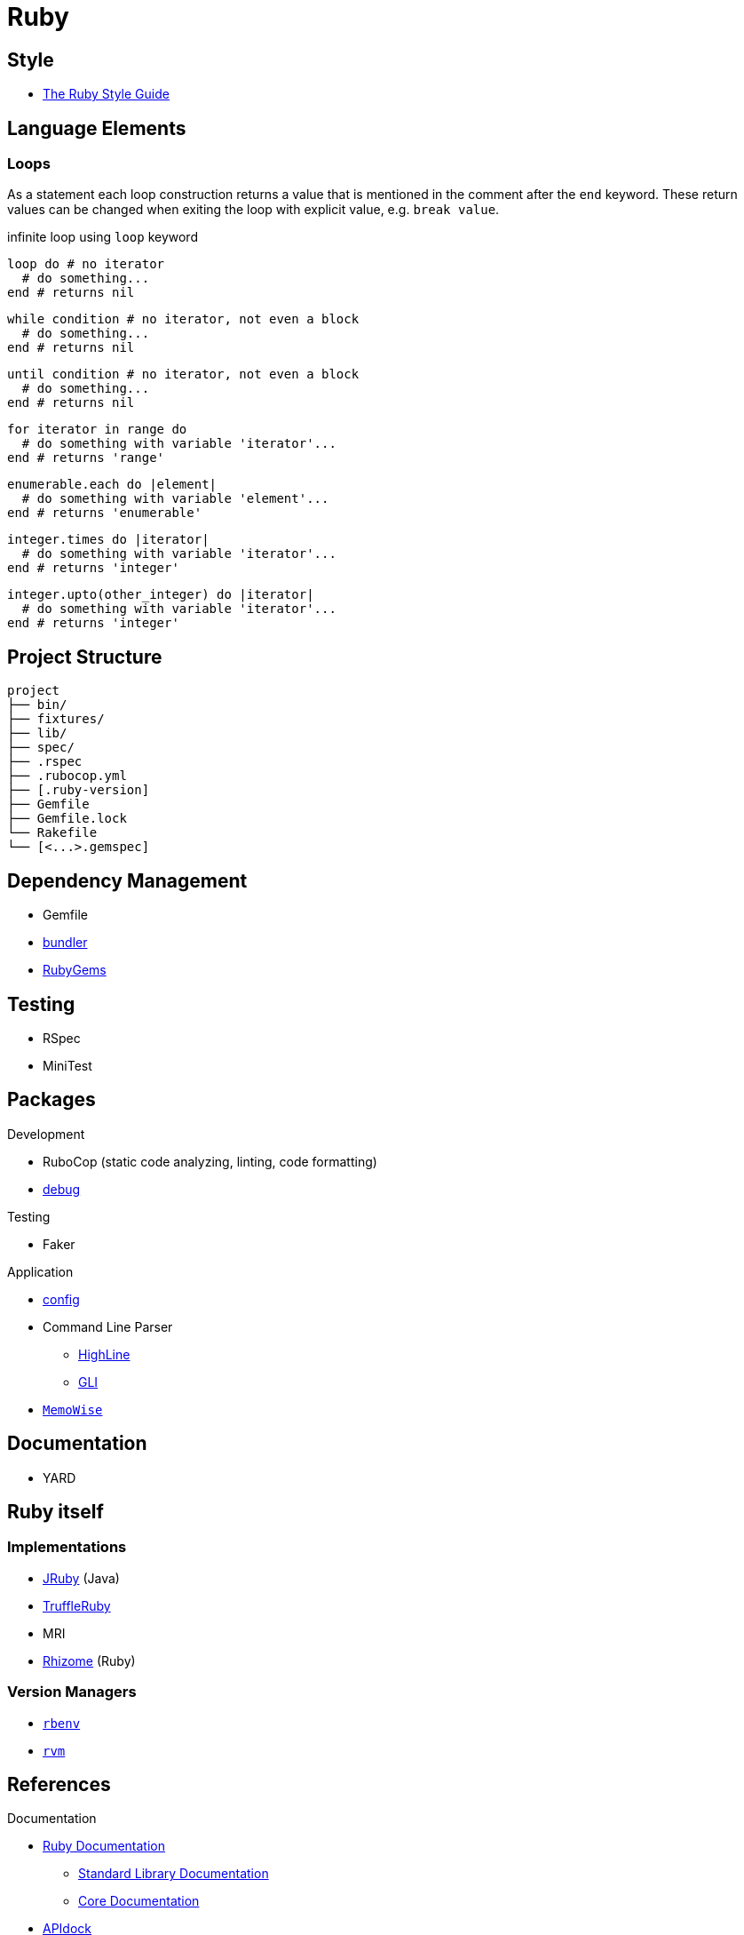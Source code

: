 = Ruby
:icons:
:source-language: ruby
:keywords: ruby
:badge: https://shields.io/badge
:ruby-doc: https://ruby-doc.org/

== Style

* https://rubystyle.guide[The Ruby Style Guide]

== Language Elements

=== Loops

As a statement each loop construction returns a value that is mentioned in the comment after the `end` keyword.
These return values can be changed when exiting the loop with explicit value, e.g. `break value`.

.infinite loop using `loop` keyword
[source]
----
loop do # no iterator
  # do something...
end # returns nil
----

[source]
----
while condition # no iterator, not even a block
  # do something...
end # returns nil
----

[source]
----
until condition # no iterator, not even a block
  # do something...
end # returns nil
----

[source]
----
for iterator in range do
  # do something with variable 'iterator'...
end # returns 'range'
----

[source]
----
enumerable.each do |element|
  # do something with variable 'element'...
end # returns 'enumerable'
----

[source]
----
integer.times do |iterator|
  # do something with variable 'iterator'...
end # returns 'integer'
----

[source]
----
integer.upto(other_integer) do |iterator|
  # do something with variable 'iterator'...
end # returns 'integer'
----

== Project Structure

[source,plain]
----
project
├── bin/
├── fixtures/
├── lib/
├── spec/
├── .rspec
├── .rubocop.yml
├── [.ruby-version]
├── Gemfile
├── Gemfile.lock
└── Rakefile
└── [<...>.gemspec]
----

== Dependency Management

* Gemfile
* https://bundler.io[bundler]
* https://rubygems.org[RubyGems]

== Testing

* RSpec
* MiniTest

== Packages

.Development
* RuboCop (static code analyzing, linting, code formatting)
* https://github.com/ruby/debug[debug]

.Testing
* Faker

.Application
* https://github.com/rubyconfig/config[config]
* Command Line Parser
** https://github.com/JEG2/highline[HighLine]
** https://github.com/davetron5000/gli[GLI]
* https://github.com/panorama-ed/memo_wise[`MemoWise`]

== Documentation

* YARD

== Ruby itself

=== Implementations

* https://www.jruby.org[JRuby] (Java)
* https://www.graalvm.org/ruby/[TruffleRuby]
* MRI
* https://chrisseaton/rhizome[Rhizome] (Ruby)

=== Version Managers

* https://github.com/sstephenson/rbenv[`rbenv`]
* https://rvm.io[`rvm`]

== References

.Documentation
* {ruby-doc}[Ruby Documentation]
  ** {ruby-doc}/stdlib/[Standard Library Documentation]
  ** {ruby-doc}/core/[Core Documentation]
* https://apidock.com/ruby/[APIdock]

.Frameworks
* https://rubyonrails.org[Ruby on Rails]
* https://middlemanapp.com[Middleman]
* https://www.padrinorb.com[Padrino]

.Software written in Ruby
* https://sup-heliotrope.github.io[Sup] - console-based email client
* https://hexapdf.gettalong.org[HexaPDF] - PDF creation and manipulation
